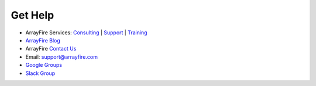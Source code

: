 Get Help
============

* ArrayFire Services: `Consulting <http://arrayfire.com/consulting/>`_ | `Support <http://arrayfire.com/support/>`_ | `Training <http://arrayfire.com/training/>`_
* `ArrayFire Blog <http://arrayfire.com/blog/>`_
* ArrayFire `Contact Us <https://arrayfire.com/company/#contact-us>`_
* Email: support@arrayfire.com
* `Google Groups <https://groups.google.com/forum/#!forum/arrayfire-users>`_
* `Slack Group <https://join.slack.com/t/arrayfire-org/shared_invite/MjI4MjIzMDMzMTczLTE1MDI5ODg4NzYtN2QwNGE3ODA5OQ>`_